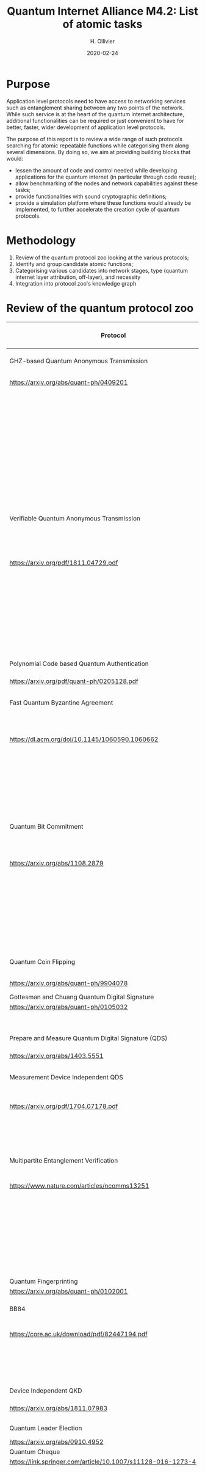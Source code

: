 :PROPERTIES:
#+OPTIONS: toc:nil
#+LATEX_HEADER_EXTRA: \usepackage{amsmath}
#+LATEX_HEADER_EXTRA: \usepackage{braket}
#+LATEX_HEADER_EXTRA: \usepackage{mathrsfs}
#+LATEX_HEADER_EXTRA: \usepackage{marginnote}
#+LATEX_HEADER_EXTRA: \newcommand{\mn}[2]{\marginnote{\tiny \textbf{#1:} #2}}
:END:


#+TITLE: Quantum Internet Alliance M4.2: List of atomic tasks
#+DATE:2020-02-24
#+AUTHOR: H. Ollivier

* Purpose
Application level protocols need to have access to networking services such as entanglement sharing between any two points of the network. While such service is at the heart of the quantum internet architecture, additional functionalities can be required or just convenient to have for better, faster, wider development of application level protocols. 

The purpose of this report is to review a wide range of such protocols searching for atomic repeatable functions while categorising them along several dimensions. By doing so, we aim at providing building blocks that would: 
- lessen the amount of code and control needed while developing applications for the quantum internet (in particular through code reuse);
- allow benchmarking of the nodes and network capabilities against these tasks;
- provide functionalities with sound cryptographic definitions;
- provide a simulation platform where these functions would already be implemented, to further accelerate the creation cycle of quantum protocols.

* Methodology
1. Review of the quantum protocol zoo looking at the various protocols;
2. Identify and group candidate atomic functions;
3. Categorising various candidates into network stages, type (quantum internet layer attribution, off-layer), and necessity
4. Integration into protocol zoo's knowledge graph

* Review of the quantum protocol zoo

| Protocol                                                              | Atomic Function Candidates                                                              |
|-----------------------------------------------------------------------+-----------------------------------------------------------------------------------------|
| <40>                                                                  | <60>                                                                                    |
| GHZ-based Quantum Anonymous Transmission                              | Classical authenticated channels                                                        |
| https://arxiv.org/abs/quant-ph/0409201                                | GHZ creation and broadcast                                                              |
|                                                                       | Classical collision detection protocol                                                  |
|                                                                       | Single qubit measurement                                                                |
|                                                                       | Single qubit Hadamard gate                                                              |
|                                                                       | Limited memory                                                                          |
|                                                                       | Teleportation                                                                           |
|-----------------------------------------------------------------------+-----------------------------------------------------------------------------------------|
| Verifiable Quantum Anonymous Transmission                             | Notification (private computation of classical parity, OR, Rand)                        |
| https://arxiv.org/pdf/1811.04729.pdf                                  | Single qubit measurements in the equatorial plane                                       |
|                                                                       | Imperfect GHZ source                                                                    |
|                                                                       | Limited memory                                                                          |
|                                                                       | (Uses GHZ anonymous transmission as subroutine)                                         |
|-----------------------------------------------------------------------+-----------------------------------------------------------------------------------------|
| Polynomial Code based Quantum Authentication                          | Clifford circuits (error correction)                                                    |
| https://arxiv.org/pdf/quant-ph/0205128.pdf                            | Memory                                                                                  |
|-----------------------------------------------------------------------+-----------------------------------------------------------------------------------------|
| Fast Quantum Byzantine Agreement                                      | Distribution of GHZ state among n parties                                               |
| https://dl.acm.org/doi/10.1145/1060590.1060662                        | Verification of n-party maximally entangled state                                       |
|                                                                       | (Uses oblivious common coin)                                                            |
|                                                                       | (Uses verifiable QSS)                                                                   |
|-----------------------------------------------------------------------+-----------------------------------------------------------------------------------------|
| Quantum Bit Commitment                                                | BB84 encoding of classical information                                                  |
| https://arxiv.org/abs/1108.2879                                       | Single qubit measurement in computational and +/- bases                                 |
|                                                                       | Secure classical channel                                                                |
|                                                                       | Fast operations to keep the relativistic constraints                                    |
|-----------------------------------------------------------------------+-----------------------------------------------------------------------------------------|
| Quantum Coin Flipping                                                 | $\pi/9$ single qubit preparation                                                        |
| https://arxiv.org/abs/quant-ph/9904078                                | Multi qubit POVM                                                                        |
|-----------------------------------------------------------------------+-----------------------------------------------------------------------------------------|
| Gottesman and Chuang Quantum Digital Signature                        | Memory                                                                                  |
| https://arxiv.org/abs/quant-ph/0105032                                | Swap test                                                                               |
|                                                                       | Stabilizer states creation                                                              |
|-----------------------------------------------------------------------+-----------------------------------------------------------------------------------------|
| Prepare and Measure Quantum Digital Signature (QDS)                   | BB84 encoding                                                                           |
| [[https://arxiv.org/abs/1403.5551]]                                       | BB84 decoding                                                                           |
|-----------------------------------------------------------------------+-----------------------------------------------------------------------------------------|
| Measurement Device Independent QDS                                    | Classical authenticated channels                                                        |
| [[https://arxiv.org/pdf/1704.07178.pdf]]                                  | Measurement Device Independent QKD link                                                 |
|                                                                       | BB8484 Encoding and Decoding                                                            |
|-----------------------------------------------------------------------+-----------------------------------------------------------------------------------------|
| Multipartite Entanglement Verification                                | Authenticated classical channels                                                        |
| [[https://www.nature.com/articles/ncomms13251]]                           | Secure classical broadcast                                                              |
|                                                                       | Common shared randomness                                                                |
|                                                                       | Limited memory                                                                          |
|                                                                       | BB84 Measurements                                                                       |
|                                                                       | GHZ source / broadcast                                                                  |
|-----------------------------------------------------------------------+-----------------------------------------------------------------------------------------|
| Quantum Fingerprinting                                                | Clifford gates                                                                          |
| [[https://arxiv.org/abs/quant-ph/0102001]]                                | Swap test                                                                               |
|-----------------------------------------------------------------------+-----------------------------------------------------------------------------------------|
| BB84                                                                  | BB84 Encoding and Decoding                                                              |
| [[https://core.ac.uk/download/pdf/82447194.pdf]]                          | Authenticated classical channel                                                         |
|                                                                       | Privacy amplification                                                                   |
|                                                                       | Information reconciliation                                                              |
|-----------------------------------------------------------------------+-----------------------------------------------------------------------------------------|
| Device Independent QKD                                                | EPR distribution                                                                        |
| [[https://arxiv.org/abs/1811.07983]]                                      | Information reconciliation                                                              |
|                                                                       |                                                                                         |
|-----------------------------------------------------------------------+-----------------------------------------------------------------------------------------|
| Quantum Leader Election                                               | (Uses Weak coin flipping)                                                               |
| [[https://arxiv.org/abs/0910.4952]]                                       |                                                                                         |
|-----------------------------------------------------------------------+-----------------------------------------------------------------------------------------|
| Quantum Cheque                                                        | (Uses QKD)                                                                              |
| https://link.springer.com/article/10.1007/s11128-016-1273-4           | GHZ source                                                                              |
|                                                                       | Quantum memory                                                                          |
|                                                                       | Quantum 1-way function                                                                  |
|                                                                       | SWAP test                                                                               |
|-----------------------------------------------------------------------+-----------------------------------------------------------------------------------------|
| Quantum Coin                                                          | Clifford gates                                                                          |
| http://users.math.cas.cz/~gavinsky/papers/QuMoClaV.pdf                | Quantum memory                                                                          |
|-----------------------------------------------------------------------+-----------------------------------------------------------------------------------------|
| Quantum Token                                                         | BB84 Encoding and decoding                                                              |
|                                                                       | Quantum Memory                                                                          |
|-----------------------------------------------------------------------+-----------------------------------------------------------------------------------------|
| Wiesner Quantum Money                                                 | BB84 Encoding and decoding                                                              |
| http://users.cms.caltech.edu/~vidick/teaching/120_qcrypto/wiesner.pdf | Quantum Memory                                                                          |
|-----------------------------------------------------------------------+-----------------------------------------------------------------------------------------|
| Quantum Oblivious transfer                                            | BB84 Encoding and decoding                                                              |
| https://link.springer.com/chapter/10.1007/3-540-46766-1_29            |                                                                                         |
|-----------------------------------------------------------------------+-----------------------------------------------------------------------------------------|
| Classical FHE for Quantum Circuits                                    | Full QC (server)                                                                        |
| https://arxiv.org/abs/1708.02130                                      |                                                                                         |
|-----------------------------------------------------------------------+-----------------------------------------------------------------------------------------|
| Measurement-Only Universal Blind Quantum Computation                  | Graph state generation (C-Z, + states preparation, + quantum memory)                    |
| https://journals.aps.org/pra/abstract/10.1103/PhysRevA.87.050301      | Equatorial plane measurements                                                           |
|-----------------------------------------------------------------------+-----------------------------------------------------------------------------------------|
| Prepare-and-Send Quantum Fully Homomorphic Encryption                 | Full QC (server)                                                                        |
| https://arxiv.org/abs/1603.09717                                      | Quantum OTP (client)                                                                    |
|-----------------------------------------------------------------------+-----------------------------------------------------------------------------------------|
| Prepare-and-Send Universal Blind Quantum Computation                  | Graph state generation (C-Z, + states preparation, + quantum memory)                    |
| https://arxiv.org/abs/0807.4154                                       | Equatorial plane measurements                                                           |
|-----------------------------------------------------------------------+-----------------------------------------------------------------------------------------|
| Pseudo-Secret Random Qubit Generator                                  | Full QC on server's side                                                                |
| https://arxiv.org/abs/1802.08759                                      | Quantum-safe one-way functions that are 2 regular, collision resistant (Client's side)  |
|-----------------------------------------------------------------------+-----------------------------------------------------------------------------------------|
| Prepare-and-Send Verifiable Universal Blind Quantum Computation       | Graph state generation                                                                  |
| https://arxiv.org/abs/1203.5217                                       | Equatorial plane measurement                                                            |
|                                                                       | Quantum One Time Pad                                                                    |
|                                                                       | Quantum memory (size depends on graph considered, do not need to store the whole graph) |
|-----------------------------------------------------------------------+-----------------------------------------------------------------------------------------|
| Measurement-Only Verifiable Universal Blind Quantum Computation       | Graph state generation (C-Z, + states preparation, + quantum memory)                    |
| https://arxiv.org/abs/1208.1495                                       | Equatorial plane measurement                                                            |
|                                                                       | Quantum memory                                                                          |
|-----------------------------------------------------------------------+-----------------------------------------------------------------------------------------|
| Prepare-and-Send Verifiable Quantum Fully Homomorphic Encryption      | Full QC (server)                                                                        |
| https://arxiv.org/abs/1708.09156                                      | Clifford QC (client)                                                                    |
|-----------------------------------------------------------------------+-----------------------------------------------------------------------------------------|
| Secure Multiparty Delegated Quantum Computation                       | Graph state generation                                                                  |
| https://arxiv.org/abs/1606.09200                                      | Verifiable secret sharing                                                               |
|-----------------------------------------------------------------------+-----------------------------------------------------------------------------------------|
| State Teleportation                                                   | EPR state source and broadcasting                                                       |
|                                                                       | Bell measurements / CNOT Hadamard and computational basis measurements                  |
|-----------------------------------------------------------------------+-----------------------------------------------------------------------------------------|
| Weak String Erasure                                                   | BB84 state preparation and measurement                                                  |
|-----------------------------------------------------------------------+-----------------------------------------------------------------------------------------|
| Certified Finite / Infinite Randomness Expansion                      | CHSH Measurements                                                                       |
|                                                                       | EPR generation between 2 measurement devices                                            |
|-----------------------------------------------------------------------+-----------------------------------------------------------------------------------------|



* Task extraction and categorisation

| Function                                                            | Layer        | Network stage           | Comment                                                          |
|---------------------------------------------------------------------+--------------+-------------------------+------------------------------------------------------------------|
| Sending qubit                                                       | Transport    | Trusted repeater        | Should be provided by the Transport layer.                       |
| Sending qubit blocks                                                | Transport    | Trusted repeater        | Should be provided by the Transport layer.                       |
| Teleportation protocol                                              | Transport    | Entanglement generation | Should be provided by the Transport layer.                       |
| Creation and braodcast of GHZ state                                 | Session      | Quantum memory          | Core for GHZ relying protocols (directly tap into network layer) |
| Creation and broadcast of any stabilizer state                      | Session      | Quantum memory          | Core for GHZ relying protocols (directly tap into network layer) |
| Creation and broadcast of arbitrary graph states                    | Session      | Quantum memory          | Core for GHZ relying protocols (directly tap into network layer) |
| Quantum One Time Pad / confidential channel (encoding and decoding) | Presentation | Trusted repeater        | Core                                                             |
| BB84 Encoding of classical data                                     | Presentation | Trusted repeater        | Core                                                             |
| BB84 Decoding to classical data                                     | Presentation | Trusted repeater        | Core                                                             |
| Single Qubit Preparation in equatorial plane (finite set of angles) | Presentation | Trusted repeater        | Core                                                             |
| Single Qubit Measurement in equatorial plane (finite set of angles) | Presentation | Trusted repeater        | Core                                                             |
| Multi qubit POVM                                                    | Presentation | Quantum memory          | Assess usefulness / code repetition avoidance                    |
| Local Pauli gates                                                   | Off          | -                       | Core                                                             |
| Local Clifford gates                                                | Off          | -                       | Core                                                             |
| Local memory                                                        | Off          | -                       | Core                                                             |
| Non Clifford gates                                                  | Off          | -                       | Core                                                             |
| Verification of stabilizer state                                    | Off          | -                       | Not atomic but useful to avoid code repetition                   |
| QFactory                                                            | Off          | -                       | Core                                                             |
| Swap Test                                                           | Off          | -                       | Core                                                             |
| Privacy amplification                                               | Off          | Classical               | Core if throughput is important                                  |
| Information reconciliation                                          | Off          | Classical               | Core if throughput is important                                  |
| Quantum 1 way function                                              | Off          | -                       | Not atomic but useful to avoid code repetition                   |
| Secure classical broadcast channel                                  | Off          | Classical               | Core if protocol needs speed / low latency                       |
| Classical authenticated channel                                     | Off          | Classical               | Core if protocol needs speed / low latency                       |
| Anonymous transmission channel                                      | Session      | Quantum memory          | Not atomic but useful as building block                          |
| Quantum Authenticated Channel                                       | Session      | Quantum memory          | Not atomic but useful as building block                          |
| Weak Coin Flipping                                                  | Application  |                         | Not atomic but useful as building block                          |
| (Verifiable) Quantum Secret Sharing                                 | Application  |                         | Not atomic but useful as building block                          |


* KG :noexport:
* Software implementation recommendations :noexport:
* Hardware integration recommendations :noexport:

